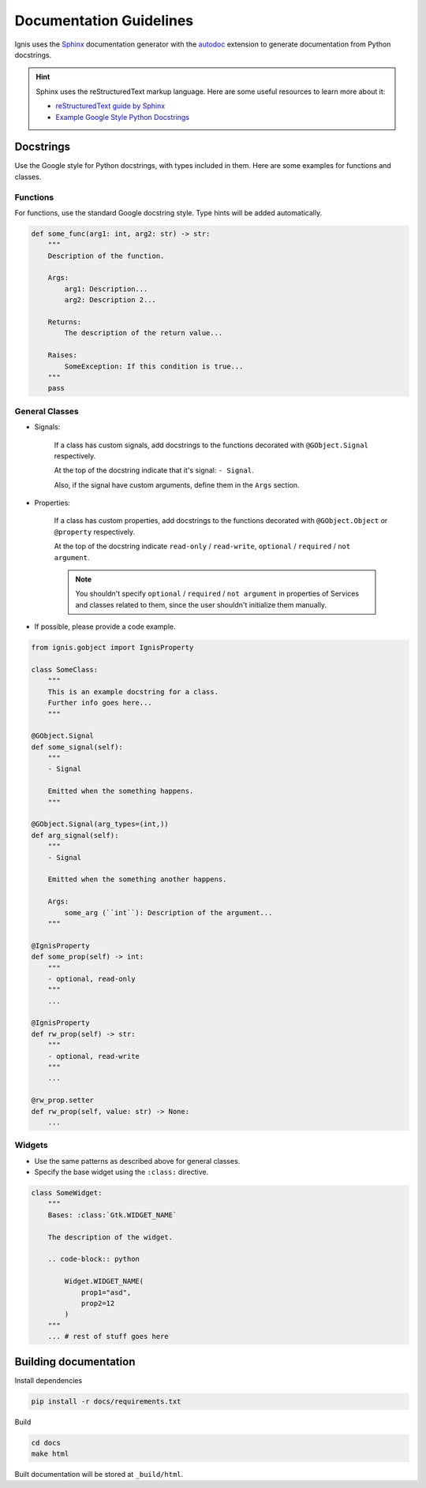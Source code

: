 Documentation Guidelines
========================

Ignis uses the `Sphinx <https://www.sphinx-doc.org/en/master/>`_ documentation generator
with the `autodoc <https://www.sphinx-doc.org/en/master/usage/extensions/autodoc.html>`_ 
extension to generate documentation from Python docstrings.

.. hint::
    Sphinx uses the reStructuredText markup language.
    Here are some useful resources to learn more about it:

    - `reStructuredText guide by Sphinx <https://www.sphinx-doc.org/en/master/usage/restructuredtext/index.html>`_
    - `Example Google Style Python Docstrings <https://sphinxcontrib-napoleon.readthedocs.io/en/latest/example_google.html>`_

Docstrings
-------------
Use the Google style for Python docstrings, with types included in them.
Here are some examples for functions and classes.

Functions
~~~~~~~~~~~~~~~~
For functions, use the standard Google docstring style.
Type hints will be added automatically.

.. code-block:: python

    def some_func(arg1: int, arg2: str) -> str:
        """
        Description of the function.

        Args:
            arg1: Description...
            arg2: Description 2...

        Returns:
            The description of the return value...
        
        Raises:
            SomeException: If this condition is true...
        """
        pass

General Classes
~~~~~~~~~~~~~~~~

- Signals:

    If a class has custom signals, add docstrings to the functions decorated with ``@GObject.Signal`` respectively.

    At the top of the docstring indicate that it's signal: ``- Signal``.

    Also, if the signal have custom arguments, define them in the ``Args`` section.

- Properties:

    If a class has custom properties, add docstrings to the functions decorated with ``@GObject.Object`` or ``@property`` respectively.

    At the top of the docstring indicate ``read-only`` / ``read-write``, ``optional`` / ``required`` / ``not argument``.

    .. note::
        You shouldn't specify ``optional`` / ``required`` / ``not argument``
        in properties of Services and classes related to them, since the user shouldn't initialize them manually.

- If possible, please provide a code example.

.. code-block:: python

    from ignis.gobject import IgnisProperty

    class SomeClass:
        """
        This is an example docstring for a class.
        Further info goes here...
        """

    @GObject.Signal
    def some_signal(self):
        """
        - Signal

        Emitted when the something happens.
        """

    @GObject.Signal(arg_types=(int,))
    def arg_signal(self):
        """
        - Signal

        Emitted when the something another happens.

        Args:
            some_arg (``int``): Description of the argument...
        """

    @IgnisProperty
    def some_prop(self) -> int:
        """
        - optional, read-only
        """
        ...

    @IgnisProperty
    def rw_prop(self) -> str:
        """
        - optional, read-write
        """
        ...

    @rw_prop.setter
    def rw_prop(self, value: str) -> None:
        ...

Widgets
~~~~~~~~~~~~~~~~

- Use the same patterns as described above for general classes.
- Specify the base widget using the ``:class:`` directive.

.. code-block:: python

    class SomeWidget:
        """
        Bases: :class:`Gtk.WIDGET_NAME`

        The description of the widget.

        .. code-block:: python

            Widget.WIDGET_NAME(
                prop1="asd",
                prop2=12
            )
        """
        ... # rest of stuff goes here

Building documentation
-------------------------

Install dependencies

.. code-block:: bash

    pip install -r docs/requirements.txt

Build

.. code-block:: bash

    cd docs
    make html

Built documentation will be stored at ``_build/html``.